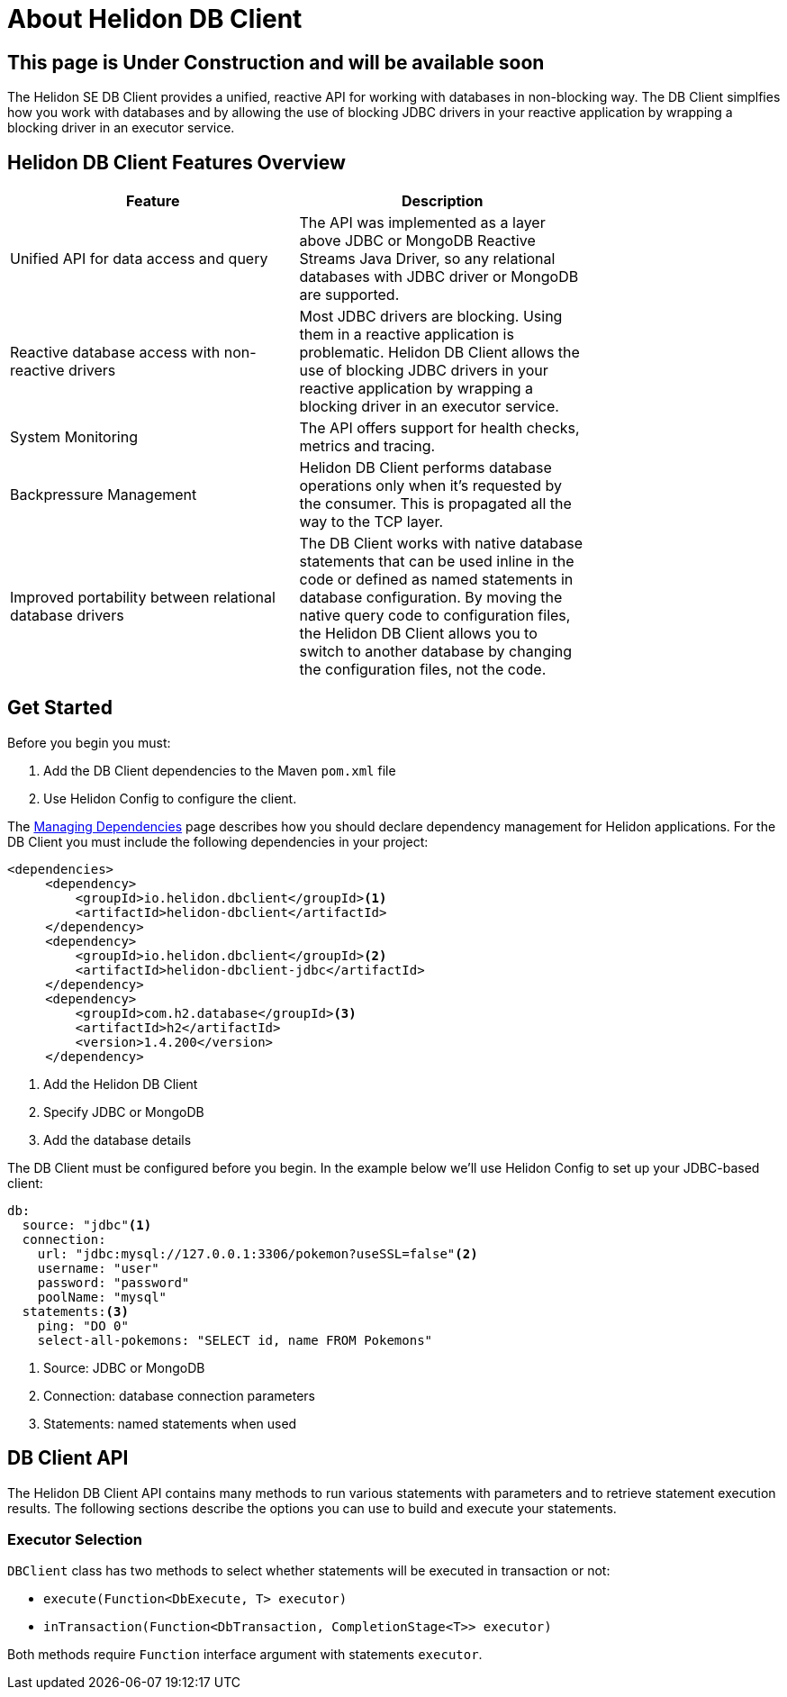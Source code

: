 ///////////////////////////////////////////////////////////////////////////////

    Copyright (c) 2020 Oracle and/or its affiliates.

    Licensed under the Apache License, Version 2.0 (the "License");
    you may not use this file except in compliance with the License.
    You may obtain a copy of the License at

        http://www.apache.org/licenses/LICENSE-2.0

    Unless required by applicable law or agreed to in writing, software
    distributed under the License is distributed on an "AS IS" BASIS,
    WITHOUT WARRANTIES OR CONDITIONS OF ANY KIND, either express or implied.
    See the License for the specific language governing permissions and
    limitations under the License.

///////////////////////////////////////////////////////////////////////////////

= About Helidon DB Client
:toc:
:toc-placement: preamble
:description: Helidon DB Client
:keywords: helidon, se, database, dbclient

== This page is Under Construction and will be available soon


The Helidon SE DB Client provides a unified, reactive API for working with databases in non-blocking way. The DB Client simplfies how you work with databases and by allowing the use of blocking JDBC drivers in your reactive application by wrapping a blocking driver in an executor service. 

== Helidon DB Client Features Overview

[width="75%",options="header"]
|====================
| Feature |  Description
| Unified API for data access and query |  The API was implemented as a layer above JDBC or MongoDB Reactive Streams Java Driver, so any relational databases with JDBC driver or MongoDB are supported.
|Reactive database access with non-reactive drivers  |  Most JDBC drivers are blocking. Using them in a reactive application is problematic. Helidon DB Client allows the use of blocking JDBC drivers in your reactive application by wrapping a blocking driver in an executor service.
|System Monitoring  |  The API offers support for health checks, metrics and tracing. 
|Backpressure Management  |  Helidon DB Client performs database operations only when it’s requested by the consumer. This is propagated all the way to the TCP layer.
|Improved portability between relational database drivers  |  The DB Client works with native database statements that can be used inline in the code or defined as named statements in database configuration. By moving the native query code to configuration files, the Helidon DB Client allows you to switch to another database by changing the configuration files, not the code.
|====================

== Get Started

Before you begin you must:

1. Add the DB Client dependencies to the Maven `pom.xml` file
2. Use Helidon Config to configure the client.

The <<about/04_managing-dependencies.adoc, Managing Dependencies>> page describes how you
should declare dependency management for Helidon applications. For the DB Client you must include the following dependencies in your project:
----
<dependencies>
     <dependency>
         <groupId>io.helidon.dbclient</groupId><1>
         <artifactId>helidon-dbclient</artifactId>
     </dependency>
     <dependency>
         <groupId>io.helidon.dbclient</groupId><2>
         <artifactId>helidon-dbclient-jdbc</artifactId>
     </dependency>
     <dependency>
         <groupId>com.h2.database</groupId><3>
         <artifactId>h2</artifactId>
         <version>1.4.200</version>
     </dependency>
----

<1>  Add the Helidon DB Client

<2> Specify JDBC or MongoDB

<3> Add the database details

The DB Client must be configured before you begin. In the example below we'll use Helidon Config to set up your JDBC-based client:


----
db:
  source: "jdbc"<1>
  connection:
    url: "jdbc:mysql://127.0.0.1:3306/pokemon?useSSL=false"<2>
    username: "user"
    password: "password"
    poolName: "mysql"
  statements:<3>
    ping: "DO 0"
    select-all-pokemons: "SELECT id, name FROM Pokemons"
----
<1> Source: JDBC or MongoDB

<2> Connection: database connection parameters

<3> Statements: named statements when used

== DB Client API

The Helidon DB Client API contains many methods to run various statements with parameters and to retrieve statement execution results. The following sections describe the options you can use to build and execute your statements.

=== Executor Selection

`DBClient` class has two methods to select whether statements will be executed in transaction or not:

* `execute(Function<DbExecute, T> executor)`

* `inTransaction(Function<DbTransaction, CompletionStage<T>> executor)`

Both methods require `Function` interface argument with statements `executor`.
